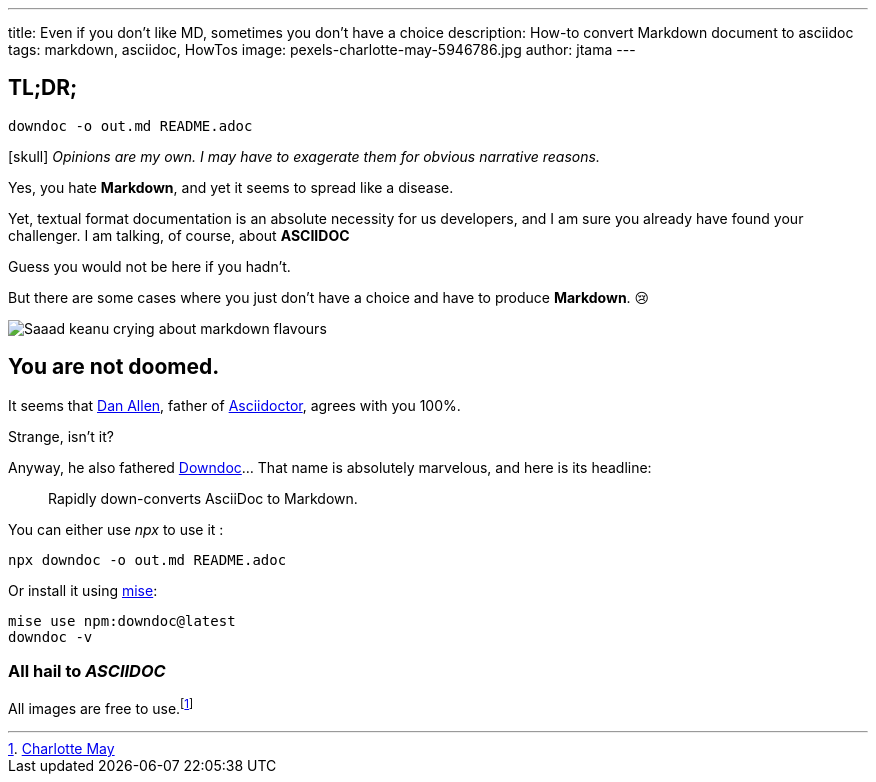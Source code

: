 ---
title: Even if you don't like MD, sometimes you don't have a choice
description: How-to convert Markdown document to asciidoc
tags: markdown, asciidoc, HowTos
image: pexels-charlotte-may-5946786.jpg
author: jtama
---

== TL;DR;

[source,shell]
----
downdoc -o out.md README.adoc
----



icon:skull[*4] _Opinions are my own. I may have to exagerate them for obvious narrative reasons._

Yes, you hate *Markdown*, and yet it seems to spread like a disease.

Yet, textual format documentation is an absolute necessity for us developers, and I am sure you already have found your challenger. I am talking, of course, about *ASCIIDOC*

Guess you would not be here if you hadn't.

But there are some cases where you just don't have a choice and have to produce *Markdown*. 😢

image::saaad.jpg[Saaad keanu crying about markdown flavours]

== You are not doomed.

It seems that https://github.com/mojavelinux[Dan Allen], father of https://asciidoctor.org/[Asciidoctor], agrees with you 100%.

Strange, isn't it?

Anyway, he also fathered https://github.com/opendevise/downdoc[Downdoc]... That name is absolutely marvelous, and here is its headline:

> Rapidly down-converts AsciiDoc to Markdown.

You can either use _npx_ to use it :

[source,shell]
----
npx downdoc -o out.md README.adoc
----

Or install it using https://mise.jdx.dev/[mise]:

[source,shell]
----
mise use npm:downdoc@latest
downdoc -v
----

=== All hail to _ASCIIDOC_

All images are free to use.footnote:[https://www.pexels.com/photo/crop-person-squeezing-orange-in-bowl-5946786/[Charlotte May]]